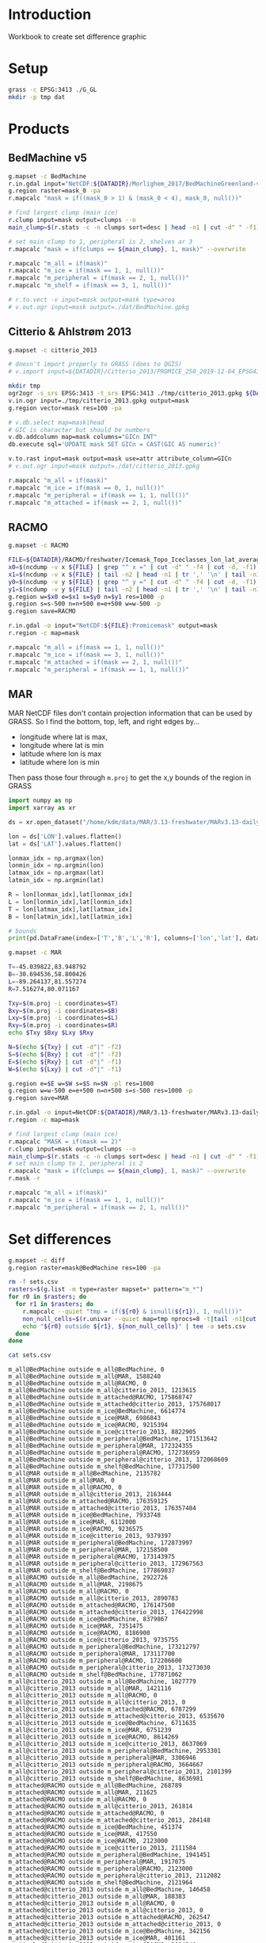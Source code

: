 
#+PROPERTY: header-args:jupyter-python+ :session IDWG

* Table of contents                               :toc_2:noexport:
- [[#introduction][Introduction]]
- [[#setup][Setup]]
- [[#products][Products]]
  - [[#bedmachine-v5][BedMachine v5]]
  - [[#citterio--ahlstrøm-2013][Citterio & Ahlstrøm 2013]]
  - [[#racmo][RACMO]]
  - [[#mar][MAR]]
- [[#set-differences][Set differences]]

* Introduction

Workbook to create set difference graphic

* Setup

#+BEGIN_SRC bash :exports both :results verbatim
grass -c EPSG:3413 ./G_GL
mkdir -p tmp dat
#+END_SRC

* Products
** BedMachine v5

#+BEGIN_SRC bash :exports both :results verbatim
g.mapset -c BedMachine
r.in.gdal input="NetCDF:${DATADIR}/Morlighem_2017/BedMachineGreenland-v5.nc:mask" output=mask_0
g.region raster=mask_0 -pa
r.mapcalc "mask = if((mask_0 > 1) & (mask_0 < 4), mask_0, null())"

# find largest clump (main ice)
r.clump input=mask output=clumps --o
main_clump=$(r.stats -c -n clumps sort=desc | head -n1 | cut -d" " -f1)

# set main clump to 1, peripheral is 2, shelves ar 3
r.mapcalc "mask = if(clumps == ${main_clump}, 1, mask)" --overwrite

r.mapcalc "m_all = if(mask)"
r.mapcalc "m_ice = if(mask == 1, 1, null())"
r.mapcalc "m_peripheral = if(mask == 2, 1, null())"
r.mapcalc "m_shelf = if(mask == 3, 1, null())"

# r.to.vect -v input=mask output=mask type=area
# v.out.ogr input=mask output=./dat/BedMachine.gpkg
#+END_SRC


** Citterio & Ahlstrøm 2013

#+BEGIN_SRC bash :exports both :results verbatim
g.mapset -c citterio_2013

# doesn't import properly to GRASS (does to QGIS)
# v.import input=${DATADIR}/Citterio_2013/PROMICE_250_2019-12-04_EPSG4326/PROMICE_250_2019-12-04.shp output=mask

mkdir tmp
ogr2ogr -s_srs EPSG:3413 -t_srs EPSG:3413 ./tmp/citterio_2013.gpkg ${DATADIR}/Citterio_2013/PROMICE_3413
v.in.ogr input=./tmp/citterio_2013.gpkg output=mask
g.region vector=mask res=100 -pa

# v.db.select map=mask|head
# GIC is character but should be numbers
v.db.addcolumn map=mask columns="GICn INT"
db.execute sql='UPDATE mask SET GICn = CAST(GIC AS numeric)'

v.to.rast input=mask output=mask use=attr attribute_column=GICn
# v.out.ogr input=mask output=./dat/citterio_2013.gpkg

r.mapcalc "m_all = if(mask)"
r.mapcalc "m_ice = if(mask == 0, 1, null())"
r.mapcalc "m_peripheral = if(mask == 1, 1, null())"
r.mapcalc "m_attached = if(mask == 2, 1, null())"
#+END_SRC

** RACMO

#+BEGIN_SRC bash :exports both :results verbatim
g.mapset -c RACMO

FILE=${DATADIR}/RACMO/freshwater/Icemask_Topo_Iceclasses_lon_lat_average_1km.nc 
x0=$(ncdump -v x ${FILE} | grep "^ x =" | cut -d" " -f4 | cut -d, -f1)
x1=$(ncdump -v x ${FILE} | tail -n2 | head -n1 | tr ',' '\n' | tail -n1 | cut -d" " -f2)
y0=$(ncdump -v y ${FILE} | grep "^ y =" | cut -d" " -f4 | cut -d, -f1)
y1=$(ncdump -v y ${FILE} | tail -n2 | head -n1 | tr ',' '\n' | tail -n1 | cut -d" " -f2)
g.region w=$x0 e=$x1 s=$y0 n=$y1 res=1000 -p
g.region s=s-500 n=n+500 e=e+500 w=w-500 -p
g.region save=RACMO

r.in.gdal -o input="NetCDF:${FILE}:Promicemask" output=mask
r.region -c map=mask

r.mapcalc "m_all = if(mask == 1, 1, null())"
r.mapcalc "m_ice = if(mask == 3, 1, null())"
r.mapcalc "m_attached = if(mask == 2, 1, null())"
r.mapcalc "m_peripheral = if(mask == 1, 1, null())"
#+END_SRC

** MAR

MAR NetCDF files don't contain projection information that can be used by GRASS. So I find the bottom, top, left, and right edges by...

+ longitude where lat is max,
+ longitude where lat is min
+ latitude where lon is max
+ latitude where lon is min

Then pass those four through ~m.proj~ to get the x,y bounds of the region in GRASS

#+BEGIN_SRC jupyter-python
import numpy as np
import xarray as xr

ds = xr.open_dataset("/home/kdm/data/MAR/3.13-freshwater/MARv3.13-daily-ERA5-2000.nc")

lon = ds['LON'].values.flatten()
lat = ds['LAT'].values.flatten()

lonmax_idx = np.argmax(lon)
lonmin_idx = np.argmin(lon)
latmax_idx = np.argmax(lat)
latmin_idx = np.argmin(lat)

R = lon[lonmax_idx],lat[lonmax_idx]
L = lon[lonmin_idx],lat[lonmin_idx]
T = lon[latmax_idx],lat[latmax_idx]
B = lon[latmin_idx],lat[latmin_idx]

# bounds
print(pd.DataFrame(index=['T','B','L','R'], columns=['lon','lat'], data=np.vstack((T,B,L,R))))
#+END_SRC

#+RESULTS:
:          lon        lat
: T -45.039822  83.948792
: B -30.694536  58.800426
: L -89.264137  81.557274
: R   7.516274  80.071167

#+BEGIN_SRC bash :results verbatim
g.mapset -c MAR

T=-45.039822,83.948792
B=-30.694536,58.800426
L=-89.264137,81.557274
R=7.516274,80.071167

Txy=$(m.proj -i coordinates=$T)
Bxy=$(m.proj -i coordinates=$B)
Lxy=$(m.proj -i coordinates=$L)
Rxy=$(m.proj -i coordinates=$R)
echo $Txy $Bxy $Lxy $Rxy

N=$(echo ${Txy} | cut -d"|" -f2)
S=$(echo ${Bxy} | cut -d"|" -f2)
E=$(echo ${Rxy} | cut -d"|" -f1)
W=$(echo ${Lxy} | cut -d"|" -f1)

g.region e=$E w=$W s=$S n=$N -pl res=1000
g.region w=w-500 e=e+500 n=n+500 s=s-500 res=1000 -p
g.region save=MAR

r.in.gdal -o input=NetCDF:${DATADIR}/MAR/3.13-freshwater/MARv3.13-daily-ERA5-2000.nc:MSK output=mask
r.region -c map=mask

# find largest clump (main ice)
r.mapcalc "MASK = if(mask == 2)"
r.clump input=mask output=clumps --o
main_clump=$(r.stats -c -n clumps sort=desc | head -n1 | cut -d" " -f1)
# set main clump to 1, peripheral is 2
r.mapcalc "mask = if(clumps == ${main_clump}, 1, mask)" --overwrite
r.mask -r

r.mapcalc "m_all = if(mask)"
r.mapcalc "m_ice = if(mask == 1, 1, null())"
r.mapcalc "m_peripheral = if(mask == 2, 1, null())"
#+END_SRC


* Set differences

#+begin_src bash :exports both :results verbatim
g.mapset -c diff
g.region raster=mask@BedMachine res=100 -pa

rm -f sets.csv
rasters=$(g.list -m type=raster mapset=* pattern="m_*")
for r0 in $rasters; do
  for r1 in $rasters; do
    r.mapcalc --quiet "tmp = if(${r0} & isnull(${r1}), 1, null())"
    non_null_cells=$(r.univar --quiet map=tmp nprocs=8 -t|tail -n1|cut -d"|" -f1)
    echo "${r0} outside ${r1}, ${non_null_cells}" | tee -a sets.csv
  done
done
#+end_src

#+begin_src bash :exports both :results verbatim
cat sets.csv
#+end_src

#+RESULTS:
#+begin_example
m_all@BedMachine outside m_all@BedMachine, 0
m_all@BedMachine outside m_all@MAR, 1588240
m_all@BedMachine outside m_all@RACMO, 0
m_all@BedMachine outside m_all@citterio_2013, 1213615
m_all@BedMachine outside m_attached@RACMO, 175868747
m_all@BedMachine outside m_attached@citterio_2013, 175768017
m_all@BedMachine outside m_ice@BedMachine, 6614774
m_all@BedMachine outside m_ice@MAR, 6986843
m_all@BedMachine outside m_ice@RACMO, 9215394
m_all@BedMachine outside m_ice@citterio_2013, 8822905
m_all@BedMachine outside m_peripheral@BedMachine, 171513642
m_all@BedMachine outside m_peripheral@MAR, 172324355
m_all@BedMachine outside m_peripheral@RACMO, 172736959
m_all@BedMachine outside m_peripheral@citterio_2013, 172068609
m_all@BedMachine outside m_shelf@BedMachine, 177317500
m_all@MAR outside m_all@BedMachine, 2135782
m_all@MAR outside m_all@MAR, 0
m_all@MAR outside m_all@RACMO, 0
m_all@MAR outside m_all@citterio_2013, 2163444
m_all@MAR outside m_attached@RACMO, 176359125
m_all@MAR outside m_attached@citterio_2013, 176357484
m_all@MAR outside m_ice@BedMachine, 7933748
m_all@MAR outside m_ice@MAR, 6112000
m_all@MAR outside m_ice@RACMO, 9236575
m_all@MAR outside m_ice@citterio_2013, 9379397
m_all@MAR outside m_peripheral@BedMachine, 172873997
m_all@MAR outside m_peripheral@MAR, 172158500
m_all@MAR outside m_peripheral@RACMO, 173143975
m_all@MAR outside m_peripheral@citterio_2013, 172967563
m_all@MAR outside m_shelf@BedMachine, 177869037
m_all@RACMO outside m_all@BedMachine, 2922726
m_all@RACMO outside m_all@MAR, 2198675
m_all@RACMO outside m_all@RACMO, 0
m_all@RACMO outside m_all@citterio_2013, 2890783
m_all@RACMO outside m_attached@RACMO, 176147500
m_all@RACMO outside m_attached@citterio_2013, 176422998
m_all@RACMO outside m_ice@BedMachine, 8379867
m_all@RACMO outside m_ice@MAR, 7351475
m_all@RACMO outside m_ice@RACMO, 8186900
m_all@RACMO outside m_ice@citterio_2013, 9735755
m_all@RACMO outside m_peripheral@BedMachine, 173212797
m_all@RACMO outside m_peripheral@MAR, 173117700
m_all@RACMO outside m_peripheral@RACMO, 172206600
m_all@RACMO outside m_peripheral@citterio_2013, 173273030
m_all@RACMO outside m_shelf@BedMachine, 177871062
m_all@citterio_2013 outside m_all@BedMachine, 1027779
m_all@citterio_2013 outside m_all@MAR, 1421116
m_all@citterio_2013 outside m_all@RACMO, 0
m_all@citterio_2013 outside m_all@citterio_2013, 0
m_all@citterio_2013 outside m_attached@RACMO, 6787299
m_all@citterio_2013 outside m_attached@citterio_2013, 6535670
m_all@citterio_2013 outside m_ice@BedMachine, 6711635
m_all@citterio_2013 outside m_ice@MAR, 6751239
m_all@citterio_2013 outside m_ice@RACMO, 8614269
m_all@citterio_2013 outside m_ice@citterio_2013, 8637069
m_all@citterio_2013 outside m_peripheral@BedMachine, 2953301
m_all@citterio_2013 outside m_peripheral@MAR, 3306946
m_all@citterio_2013 outside m_peripheral@RACMO, 3664667
m_all@citterio_2013 outside m_peripheral@citterio_2013, 2101399
m_all@citterio_2013 outside m_shelf@BedMachine, 8636981
m_attached@RACMO outside m_all@BedMachine, 268789
m_attached@RACMO outside m_all@MAR, 211625
m_attached@RACMO outside m_all@RACMO, 0
m_attached@RACMO outside m_all@citterio_2013, 261814
m_attached@RACMO outside m_attached@RACMO, 0
m_attached@RACMO outside m_attached@citterio_2013, 284148
m_attached@RACMO outside m_ice@BedMachine, 451374
m_attached@RACMO outside m_ice@MAR, 417550
m_attached@RACMO outside m_ice@RACMO, 2123000
m_attached@RACMO outside m_ice@citterio_2013, 2111584
m_attached@RACMO outside m_peripheral@BedMachine, 1941451
m_attached@RACMO outside m_peripheral@MAR, 1917075
m_attached@RACMO outside m_peripheral@RACMO, 2123000
m_attached@RACMO outside m_peripheral@citterio_2013, 2112082
m_attached@RACMO outside m_shelf@BedMachine, 2121964
m_attached@citterio_2013 outside m_all@BedMachine, 146458
m_attached@citterio_2013 outside m_all@MAR, 188383
m_attached@citterio_2013 outside m_all@RACMO, 0
m_attached@citterio_2013 outside m_all@citterio_2013, 0
m_attached@citterio_2013 outside m_attached@RACMO, 262547
m_attached@citterio_2013 outside m_attached@citterio_2013, 0
m_attached@citterio_2013 outside m_ice@BedMachine, 342156
m_attached@citterio_2013 outside m_ice@MAR, 401161
m_attached@citterio_2013 outside m_ice@RACMO, 2094240
m_attached@citterio_2013 outside m_ice@citterio_2013, 2101399
m_attached@citterio_2013 outside m_peripheral@BedMachine, 1905715
m_attached@citterio_2013 outside m_peripheral@MAR, 1888621
m_attached@citterio_2013 outside m_peripheral@RACMO, 2099908
m_attached@citterio_2013 outside m_peripheral@citterio_2013, 2101399
m_attached@citterio_2013 outside m_shelf@BedMachine, 2101385
m_ice@BedMachine outside m_all@BedMachine, 0
m_ice@BedMachine outside m_all@MAR, 771432
m_ice@BedMachine outside m_all@RACMO, 0
m_ice@BedMachine outside m_all@citterio_2013, 701582
m_ice@BedMachine outside m_attached@RACMO, 169436558
m_ice@BedMachine outside m_attached@citterio_2013, 169348941
m_ice@BedMachine outside m_ice@BedMachine, 0
m_ice@BedMachine outside m_ice@MAR, 991532
m_ice@BedMachine outside m_ice@RACMO, 3029803
m_ice@BedMachine outside m_ice@citterio_2013, 2627016
m_ice@BedMachine outside m_peripheral@BedMachine, 171108184
m_ice@BedMachine outside m_peripheral@MAR, 170888084
m_ice@BedMachine outside m_peripheral@RACMO, 170967558
m_ice@BedMachine outside m_peripheral@citterio_2013, 170941993
m_ice@BedMachine outside m_shelf@BedMachine, 171108184
m_ice@MAR outside m_all@BedMachine, 1422385
m_ice@MAR outside m_all@MAR, 0
m_ice@MAR outside m_all@RACMO, 0
m_ice@MAR outside m_all@citterio_2013, 1424849
m_ice@MAR outside m_attached@RACMO, 170453050
m_ice@MAR outside m_attached@citterio_2013, 170458262
m_ice@MAR outside m_ice@BedMachine, 2041848
m_ice@MAR outside m_ice@MAR, 0
m_ice@MAR outside m_ice@RACMO, 3152175
m_ice@MAR outside m_ice@citterio_2013, 3310679
m_ice@MAR outside m_peripheral@BedMachine, 171940500
m_ice@MAR outside m_peripheral@MAR, 172158500
m_ice@MAR outside m_peripheral@RACMO, 171951250
m_ice@MAR outside m_peripheral@citterio_2013, 171972908
m_ice@MAR outside m_shelf@BedMachine, 171757037
m_ice@RACMO outside m_all@BedMachine, 1576036
m_ice@RACMO outside m_all@MAR, 1049675
m_ice@RACMO outside m_all@RACMO, 0
m_ice@RACMO outside m_all@citterio_2013, 1548832
m_ice@RACMO outside m_attached@RACMO, 170083600
m_ice@RACMO outside m_attached@citterio_2013, 170076441
m_ice@RACMO outside m_ice@BedMachine, 2005219
m_ice@RACMO outside m_ice@MAR, 1077275
m_ice@RACMO outside m_ice@RACMO, 0
m_ice@RACMO outside m_ice@citterio_2013, 1571632
m_ice@RACMO outside m_peripheral@BedMachine, 170052561
m_ice@RACMO outside m_peripheral@MAR, 170056000
m_ice@RACMO outside m_peripheral@RACMO, 170083600
m_ice@RACMO outside m_peripheral@citterio_2013, 170067959
m_ice@RACMO outside m_shelf@BedMachine, 169685456
m_ice@citterio_2013 outside m_all@BedMachine, 843291
m_ice@citterio_2013 outside m_all@MAR, 852241
m_ice@citterio_2013 outside m_all@RACMO, 0
m_ice@citterio_2013 outside m_all@citterio_2013, 0
m_ice@citterio_2013 outside m_attached@RACMO, 169731928
m_ice@citterio_2013 outside m_attached@citterio_2013, 169743344
m_ice@citterio_2013 outside m_ice@BedMachine, 1262176
m_ice@citterio_2013 outside m_ice@MAR, 895523
m_ice@citterio_2013 outside m_ice@RACMO, 1231376
m_ice@citterio_2013 outside m_ice@citterio_2013, 0
m_ice@citterio_2013 outside m_peripheral@BedMachine, 169704795
m_ice@citterio_2013 outside m_peripheral@MAR, 169700062
m_ice@citterio_2013 outside m_peripheral@RACMO, 169731983
m_ice@citterio_2013 outside m_peripheral@citterio_2013, 169743344
m_ice@citterio_2013 outside m_shelf@BedMachine, 169363008
m_peripheral@BedMachine outside m_all@BedMachine, 0
m_peripheral@BedMachine outside m_all@MAR, 812813
m_peripheral@BedMachine outside m_all@RACMO, 0
m_peripheral@BedMachine outside m_all@citterio_2013, 486999
m_peripheral@BedMachine outside m_attached@RACMO, 6027767
m_peripheral@BedMachine outside m_attached@citterio_2013, 6013632
m_peripheral@BedMachine outside m_ice@BedMachine, 6209316
m_peripheral@BedMachine outside m_ice@MAR, 5991316
m_peripheral@BedMachine outside m_ice@RACMO, 6178277
m_peripheral@BedMachine outside m_ice@citterio_2013, 6170767
m_peripheral@BedMachine outside m_peripheral@BedMachine, 0
m_peripheral@BedMachine outside m_peripheral@MAR, 1030813
m_peripheral@BedMachine outside m_peripheral@RACMO, 1364201
m_peripheral@BedMachine outside m_peripheral@citterio_2013, 721232
m_peripheral@BedMachine outside m_shelf@BedMachine, 6209316
m_peripheral@MAR outside m_all@BedMachine, 713397
m_peripheral@MAR outside m_all@MAR, 0
m_peripheral@MAR outside m_all@RACMO, 0
m_peripheral@MAR outside m_all@citterio_2013, 738595
m_peripheral@MAR outside m_attached@RACMO, 5906075
m_peripheral@MAR outside m_attached@citterio_2013, 5899222
m_peripheral@MAR outside m_ice@BedMachine, 5891900
m_peripheral@MAR outside m_ice@MAR, 6112000
m_peripheral@MAR outside m_ice@RACMO, 6084400
m_peripheral@MAR outside m_ice@citterio_2013, 6068718
m_peripheral@MAR outside m_peripheral@BedMachine, 933497
m_peripheral@MAR outside m_peripheral@MAR, 0
m_peripheral@MAR outside m_peripheral@RACMO, 1192725
m_peripheral@MAR outside m_peripheral@citterio_2013, 994655
m_peripheral@MAR outside m_shelf@BedMachine, 6112000
m_peripheral@RACMO outside m_all@BedMachine, 1077901
m_peripheral@RACMO outside m_all@MAR, 937375
m_peripheral@RACMO outside m_all@RACMO, 0
m_peripheral@RACMO outside m_all@citterio_2013, 1080137
m_peripheral@RACMO outside m_attached@RACMO, 6063900
m_peripheral@RACMO outside m_attached@citterio_2013, 6062409
m_peripheral@RACMO outside m_ice@BedMachine, 5923274
m_peripheral@RACMO outside m_ice@MAR, 5856650
m_peripheral@RACMO outside m_ice@RACMO, 6063900
m_peripheral@RACMO outside m_ice@citterio_2013, 6052539
m_peripheral@RACMO outside m_peripheral@BedMachine, 1218785
m_peripheral@RACMO outside m_peripheral@MAR, 1144625
m_peripheral@RACMO outside m_peripheral@RACMO, 0
m_peripheral@RACMO outside m_peripheral@citterio_2013, 1092989
m_peripheral@RACMO outside m_shelf@BedMachine, 6063642
m_peripheral@citterio_2013 outside m_all@BedMachine, 881321
m_peripheral@citterio_2013 outside m_all@MAR, 1232733
m_peripheral@citterio_2013 outside m_all@RACMO, 0
m_peripheral@citterio_2013 outside m_all@citterio_2013, 0
m_peripheral@citterio_2013 outside m_attached@RACMO, 6524752
m_peripheral@citterio_2013 outside m_attached@citterio_2013, 6535670
m_peripheral@citterio_2013 outside m_ice@BedMachine, 6369479
m_peripheral@citterio_2013 outside m_ice@MAR, 6350078
m_peripheral@citterio_2013 outside m_ice@RACMO, 6520029
m_peripheral@citterio_2013 outside m_ice@citterio_2013, 6535670
m_peripheral@citterio_2013 outside m_peripheral@BedMachine, 1047586
m_peripheral@citterio_2013 outside m_peripheral@MAR, 1418325
m_peripheral@citterio_2013 outside m_peripheral@RACMO, 1564759
m_peripheral@citterio_2013 outside m_peripheral@citterio_2013, 0
m_peripheral@citterio_2013 outside m_shelf@BedMachine, 6535596
m_shelf@BedMachine outside m_all@BedMachine, 0
m_shelf@BedMachine outside m_all@MAR, 3995
m_shelf@BedMachine outside m_all@RACMO, 0
m_shelf@BedMachine outside m_all@citterio_2013, 25034
m_shelf@BedMachine outside m_attached@RACMO, 404422
m_shelf@BedMachine outside m_attached@citterio_2013, 405444
m_shelf@BedMachine outside m_ice@BedMachine, 405458
m_shelf@BedMachine outside m_ice@MAR, 3995
m_shelf@BedMachine outside m_ice@RACMO, 7314
m_shelf@BedMachine outside m_ice@citterio_2013, 25122
m_shelf@BedMachine outside m_peripheral@BedMachine, 405458
m_shelf@BedMachine outside m_peripheral@MAR, 405458
m_shelf@BedMachine outside m_peripheral@RACMO, 405200
m_shelf@BedMachine outside m_peripheral@citterio_2013, 405384
m_shelf@BedMachine outside m_shelf@BedMachine, 0
#+end_example

#+begin_src jupyter-python :exports both
import numpy as np
import pandas as pd

sets = pd.read_csv('sets.csv', names=['set','area'])
sets['out'] = [_.split(' ')[0] for _ in sets['set']]
sets['baseline'] = [_.split(' ')[2] for _ in sets['set']]
sets = sets.drop(columns=['set'])
# sets = sets.loc[sets.index[:-2]]

df = pd.DataFrame()
for o in sets['out'].unique():
    for b in sets['baseline'].unique():
        if b not in df.columns:
            df[b] = np.nan
        area = sets[(sets['out'] == o) & (sets['baseline'] == b)].area.values
        if len(area) != 0:
            df.loc[o,b] = area[0]

# print(sets)
df = df * 100 * 100 * 1E-6 # convert from grid cells (100x100 m) to km^2
df = df.round().replace(np.nan,-1).astype(int)
df.columns = [_[2:] for _ in df.columns]
df.index = [_[2:] for _ in df.index]

df
#+end_src

#+RESULTS:
|                          | all@BedMachine | all@MAR | all@RACMO | all@citterio_2013 | attached@RACMO | attached@citterio_2013 | ice@BedMachine | ice@MAR | ice@RACMO | ice@citterio_2013 | peripheral@BedMachine | peripheral@MAR | peripheral@RACMO | peripheral@citterio_2013 | shelf@BedMachine |
|--------------------------+----------------+---------+-----------+-------------------+----------------+------------------------+----------------+---------+-----------+-------------------+-----------------------+----------------+------------------+--------------------------+------------------|
| all@BedMachine           |              0 |   15882 |         0 |             12136 |    1.75869e+06 |            1.75768e+06 |          66148 |   69868 |     92154 |             88229 |           1.71514e+06 |    1.72324e+06 |      1.72737e+06 |              1.72069e+06 |      1.77318e+06 |
| all@MAR                  |          21358 |       0 |         0 |             21634 |    1.76359e+06 |            1.76358e+06 |          79337 |   61120 |     92366 |             93794 |           1.72874e+06 |    1.72158e+06 |      1.73144e+06 |              1.72968e+06 |      1.77869e+06 |
| all@RACMO                |          29227 |   21987 |         0 |             28908 |    1.76148e+06 |            1.76423e+06 |          83799 |   73515 |     81869 |             97358 |           1.73213e+06 |    1.73118e+06 |      1.72207e+06 |              1.73273e+06 |      1.77871e+06 |
| all@citterio_2013        |          10278 |   14211 |         0 |                 0 |          67873 |                  65357 |          67116 |   67512 |     86143 |             86371 |                 29533 |          33069 |            36647 |                    21014 |            86370 |
| attached@RACMO           |           2688 |    2116 |         0 |              2618 |              0 |                   2841 |           4514 |    4176 |     21230 |             21116 |                 19415 |          19171 |            21230 |                    21121 |            21220 |
| attached@citterio_2013   |           1465 |    1884 |         0 |                 0 |           2625 |                      0 |           3422 |    4012 |     20942 |             21014 |                 19057 |          18886 |            20999 |                    21014 |            21014 |
| ice@BedMachine           |              0 |    7714 |         0 |              7016 |    1.69437e+06 |            1.69349e+06 |              0 |    9915 |     30298 |             26270 |           1.71108e+06 |    1.70888e+06 |      1.70968e+06 |              1.70942e+06 |      1.71108e+06 |
| ice@MAR                  |          14224 |       0 |         0 |             14248 |    1.70453e+06 |            1.70458e+06 |          20418 |       0 |     31522 |             33107 |            1.7194e+06 |    1.72158e+06 |      1.71951e+06 |              1.71973e+06 |      1.71757e+06 |
| ice@RACMO                |          15760 |   10497 |         0 |             15488 |    1.70084e+06 |            1.70076e+06 |          20052 |   10773 |         0 |             15716 |           1.70053e+06 |    1.70056e+06 |      1.70084e+06 |              1.70068e+06 |      1.69686e+06 |
| ice@citterio_2013        |           8433 |    8522 |         0 |                 0 |    1.69732e+06 |            1.69743e+06 |          12622 |    8955 |     12314 |                 0 |           1.69705e+06 |      1.697e+06 |      1.69732e+06 |              1.69743e+06 |      1.69363e+06 |
| peripheral@BedMachine    |              0 |    8128 |         0 |              4870 |          60278 |                  60136 |          62093 |   59913 |     61783 |             61708 |                     0 |          10308 |            13642 |                     7212 |            62093 |
| peripheral@MAR           |           7134 |       0 |         0 |              7386 |          59061 |                  58992 |          58919 |   61120 |     60844 |             60687 |                  9335 |              0 |            11927 |                     9947 |            61120 |
| peripheral@RACMO         |          10779 |    9374 |         0 |             10801 |          60639 |                  60624 |          59233 |   58566 |     60639 |             60525 |                 12188 |          11446 |                0 |                    10930 |            60636 |
| peripheral@citterio_2013 |           8813 |   12327 |         0 |                 0 |          65248 |                  65357 |          63695 |   63501 |     65200 |             65357 |                 10476 |          14183 |            15648 |                        0 |            65356 |
| shelf@BedMachine         |              0 |      40 |         0 |               250 |           4044 |                   4054 |           4055 |      40 |        73 |               251 |                  4055 |           4055 |             4052 |                     4054 |                0 |

#+begin_src jupyter-python :exports both
import seaborn as sns
import matplotlib.pyplot as plt
hm = sns.heatmap(np.log10(df+2) - np.log10(2), annot=True, cbar_kws={'label': 'X $\\notin$ Y [log$_{10}$ km$^2$]'})
hm.xaxis.tick_top()  # Move x-axis labels to top
hm.set_xticklabels(hm.get_xticklabels(), rotation=90, ha='center')
hm.figure.savefig('./heatmap.png', bbox_inches='tight')
#+end_src

#+RESULTS:
[[./figs_tmp/5ee1171930c77a739d4dd0505bff2f91b8e3da59.png]]


